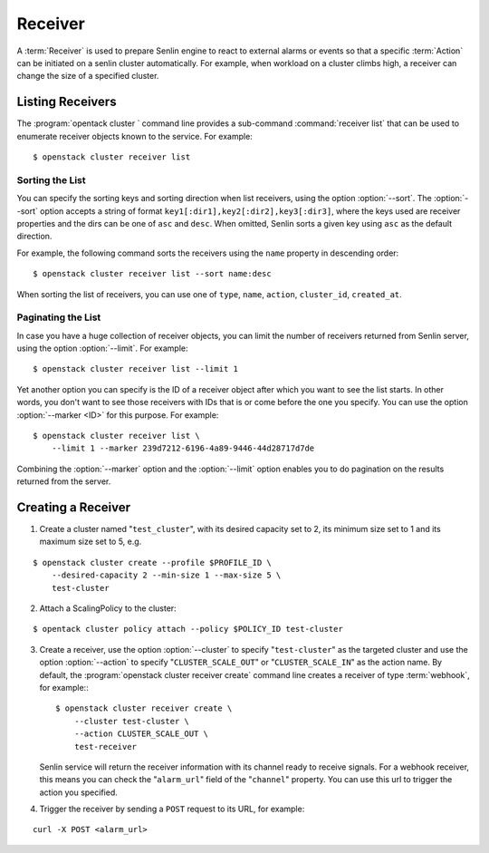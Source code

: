 ..
  Licensed under the Apache License, Version 2.0 (the "License"); you may
  not use this file except in compliance with the License. You may obtain
  a copy of the License at

          http://www.apache.org/licenses/LICENSE-2.0

  Unless required by applicable law or agreed to in writing, software
  distributed under the License is distributed on an "AS IS" BASIS, WITHOUT
  WARRANTIES OR CONDITIONS OF ANY KIND, either express or implied. See the
  License for the specific language governing permissions and limitations
  under the License.

.. _guide-receivers:

========
Receiver
========

A :term:`Receiver` is used to prepare Senlin engine to react to external alarms
or events so that a specific :term:`Action` can be initiated on a senlin
cluster automatically. For example, when workload on a cluster climbs high,
a receiver can change the size of a specified cluster.


Listing Receivers
~~~~~~~~~~~~~~~~~

The :program:`opentack cluster ` command line provides a sub-command
:command:`receiver list` that can be used to enumerate receiver objects known
to the service. For example::

  $ openstack cluster receiver list


Sorting the List
----------------

You can specify the sorting keys and sorting direction when list receivers,
using the option :option:`--sort`. The :option:`--sort` option accepts a
string of format ``key1[:dir1],key2[:dir2],key3[:dir3]``, where the keys used
are receiver properties and the dirs can be one of ``asc`` and ``desc``. When
omitted, Senlin sorts a given key using ``asc`` as the default direction.

For example, the following command sorts the receivers using the ``name``
property in descending order::

  $ openstack cluster receiver list --sort name:desc

When sorting the list of receivers, you can use one of ``type``, ``name``,
``action``, ``cluster_id``, ``created_at``.


Paginating the List
-------------------

In case you have a huge collection of receiver objects, you can limit the
number of receivers returned from Senlin server, using the option
:option:`--limit`. For example::

  $ openstack cluster receiver list --limit 1

Yet another option you can specify is the ID of a receiver object after which
you want to see the list starts. In other words, you don't want to see those
receivers with IDs that is or come before the one you specify. You can use the
option :option:`--marker <ID>` for this purpose. For example::

  $ openstack cluster receiver list \
      --limit 1 --marker 239d7212-6196-4a89-9446-44d28717d7de

Combining the :option:`--marker` option and the :option:`--limit` option
enables you to do pagination on the results returned from the server.


Creating a Receiver
~~~~~~~~~~~~~~~~~~~

1. Create a cluster named "``test_cluster``", with its desired capacity set to
   2, its minimum size set to 1 and its maximum size set to 5, e.g.

::

  $ openstack cluster create --profile $PROFILE_ID \
      --desired-capacity 2 --min-size 1 --max-size 5 \
      test-cluster

2. Attach a ScalingPolicy to the cluster:

::

  $ opentack cluster policy attach --policy $POLICY_ID test-cluster

3. Create a receiver, use the option :option:`--cluster` to specify
   "``test-cluster``" as the targeted cluster and use the option
   :option:`--action` to specify "``CLUSTER_SCALE_OUT``" or
   "``CLUSTER_SCALE_IN``" as the action name. By default, the
   :program:`openstack cluster receiver create` command line creates a
   receiver of type :term:`webhook`, for example:::

     $ openstack cluster receiver create \
         --cluster test-cluster \
         --action CLUSTER_SCALE_OUT \
         test-receiver

   Senlin service will return the receiver information with its channel ready
   to receive signals. For a webhook receiver, this means you can check the
   "``alarm_url``" field of the "``channel``" property. You can use this url
   to trigger the action you specified.

4. Trigger the receiver by sending a ``POST`` request to its URL, for example:

::

  curl -X POST <alarm_url>

